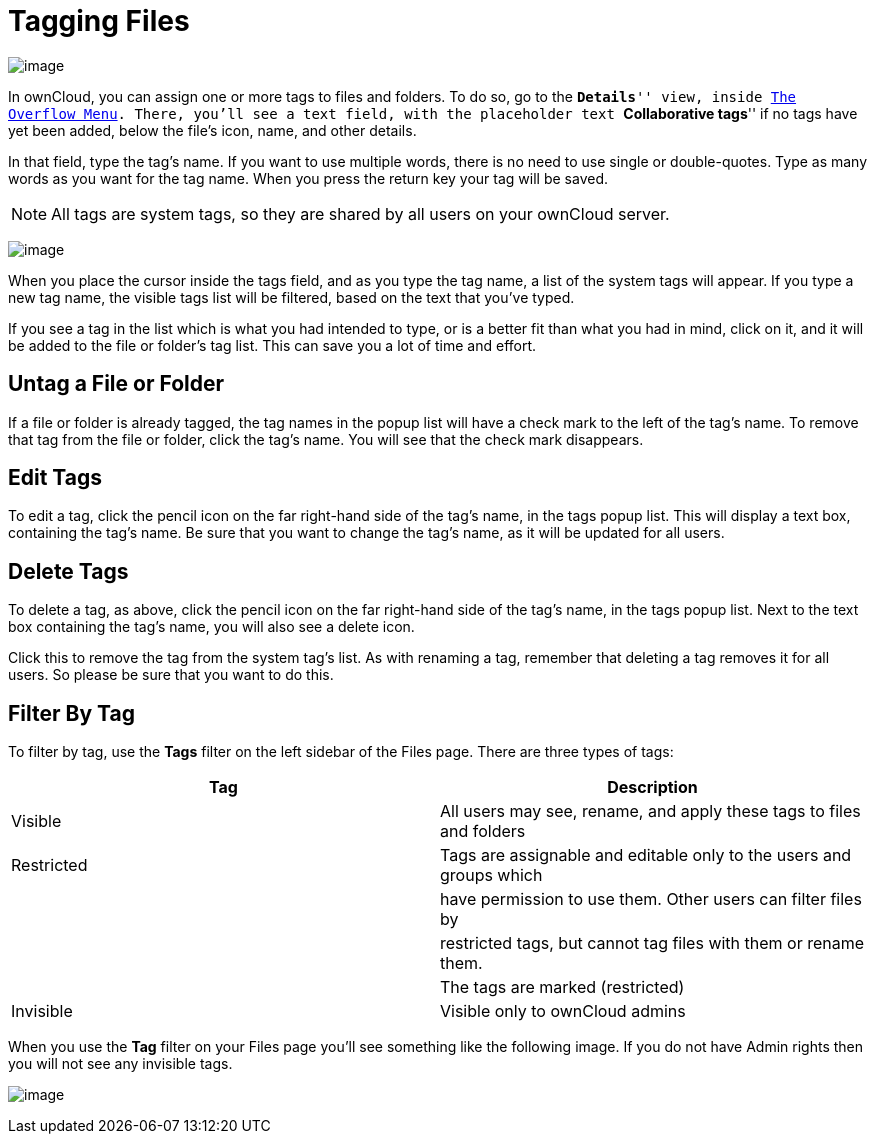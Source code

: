 = Tagging Files

image:/owncloud-docs/user_manual/_images/file_popup-menu.png[image]

In ownCloud, you can assign one or more tags to files and folders. 
To do so, go to the ``**Details**'' view, inside xref:files/webgui/overview.adoc#the-overflow-menu[The Overflow Menu]. 
There, you’ll see a text field, with the placeholder text ``**Collaborative tags**'' if no tags have yet been added, below the file’s icon, name, and other details.

In that field, type the tag’s name. If you want to use multiple words,
there is no need to use single or double-quotes. Type as many words as
you want for the tag name. When you press the return key your tag will
be saved.

NOTE: All tags are system tags, so they are shared by all users on your ownCloud server.

image:/owncloud-docs/user_manual/_images/files_page-7.png[image]

When you place the cursor inside the tags field, and as you type the tag
name, a list of the system tags will appear. If you type a new tag name,
the visible tags list will be filtered, based on the text that you’ve
typed.

If you see a tag in the list which is what you had intended to type, or
is a better fit than what you had in mind, click on it, and it will be
added to the file or folder’s tag list. This can save you a lot of time
and effort.

[[untag-a-file-or-folder]]
== Untag a File or Folder

If a file or folder is already tagged, the tag names in the popup list
will have a check mark to the left of the tag’s name. To remove that tag
from the file or folder, click the tag’s name. You will see that the
check mark disappears.

[[edit-tags]]
== Edit Tags

To edit a tag, click the pencil icon on the far right-hand side of the
tag’s name, in the tags popup list. This will display a text box,
containing the tag’s name. Be sure that you want to change the tag’s
name, as it will be updated for all users.

[[delete-tags]]
== Delete Tags

To delete a tag, as above, click the pencil icon on the far right-hand
side of the tag’s name, in the tags popup list. Next to the text box
containing the tag’s name, you will also see a delete icon.

Click this to remove the tag from the system tag’s list. As with
renaming a tag, remember that deleting a tag removes it for all users.
So please be sure that you want to do this.

[[filter-by-tag]]
== Filter By Tag

To filter by tag, use the *Tags* filter on the left sidebar of the Files
page. There are three types of tags:

[cols=",",options="header",]
|=======================================================================
|Tag |Description
|Visible |All users may see, rename, and apply these tags to files and
folders

|Restricted |Tags are assignable and editable only to the users and
groups which

| |have permission to use them. Other users can filter files by

| |restricted tags, but cannot tag files with them or rename them.

| |The tags are marked (restricted)

|Invisible |Visible only to ownCloud admins
|=======================================================================

When you use the *Tag* filter on your Files page you’ll see something
like the following image. If you do not have Admin rights then you will
not see any invisible tags.

image:/owncloud-docs/user_manual/_images/files_page-8.png[image]
